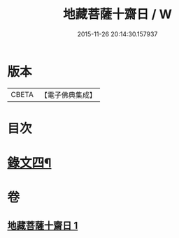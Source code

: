 #+TITLE: 地藏菩薩十齋日 / W
#+DATE: 2015-11-26 20:14:30.157937
* 版本
 |     CBETA|【電子佛典集成】|

* 目次
* [[file:KR6v0080_001.txt::001-0353a8][錄文四¶]]
* 卷
** [[file:KR6v0080_001.txt][地藏菩薩十齋日 1]]
